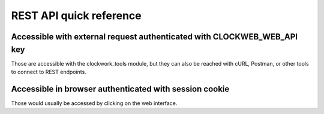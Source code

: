 REST API quick reference
========================

Accessible with external request authenticated with CLOCKWEB_WEB_API key
------------------------------------------------------------------------

Those are accessible with the clockwork_tools module,
but they can also be reached with cURL, Postman, or other tools
to connect to REST endpoints.

..
   Comment: When you edit the :endpoints: entries below, keep in mind that
   the notation is a bit convoluted. It's a combination of the blueprint name
   at the time it's defined and not the time when it's added to the main app.
   Then it's followed by the name of the python function that defines the route inside
   the source code, and not the "path" given to it.

.. qrefflask:: clockwork_web.main:app
   :undoc-static:
   :endpoints: rest_jobs.route_api_v1_jobs_list, rest_jobs.route_api_v1_jobs_one, rest_nodes.route_api_v1_nodes_list, rest_nodes.route_api_v1_nodes_one, rest_nodes.route_api_v1_nodes_one_gpu, rest_gpu.route_api_v1_gpu_one, rest_gpu.route_api_v1_gpu_list

Accessible in browser authenticated with session cookie
-------------------------------------------------------

Those would usually be accessed by clicking on the web interface.

.. qrefflask:: clockwork_web.main:app
   :undoc-static:
   :endpoints: nodes.route_list, nodes.route_one, jobs.route_list, jobs.route_one

